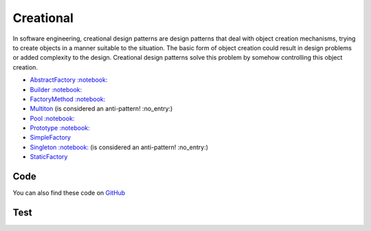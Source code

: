 Creational
==========

In software engineering, creational design patterns are design patterns
that deal with object creation mechanisms, trying to create objects in a
manner suitable to the situation. The basic form of object creation
could result in design problems or added complexity to the design.
Creational design patterns solve this problem by somehow controlling
this object creation.

-  `AbstractFactory <AbstractFactory>`__
   `:notebook: <http://en.wikipedia.org/wiki/Abstract_factory_pattern>`__
-  `Builder <Builder>`__
   `:notebook: <http://en.wikipedia.org/wiki/Builder_pattern>`__
-  `FactoryMethod <FactoryMethod>`__
   `:notebook: <http://en.wikipedia.org/wiki/Factory_method_pattern>`__
-  `Multiton <Multiton>`__ (is considered an anti-pattern! :no\_entry:)
-  `Pool <Pool>`__
   `:notebook: <http://en.wikipedia.org/wiki/Object_pool_pattern>`__
-  `Prototype <Prototype>`__
   `:notebook: <http://en.wikipedia.org/wiki/Prototype_pattern>`__
-  `SimpleFactory <SimpleFactory>`__
-  `Singleton <Singleton>`__
   `:notebook: <http://en.wikipedia.org/wiki/Singleton_pattern>`__ (is
   considered an anti-pattern! :no\_entry:)
-  `StaticFactory <StaticFactory>`__

Code
----

You can also find these code on `GitHub`_

Test
----

.. _`GitHub`: https://github.com/domnikl/DesignPatternsPHP/tree/master/Creational
